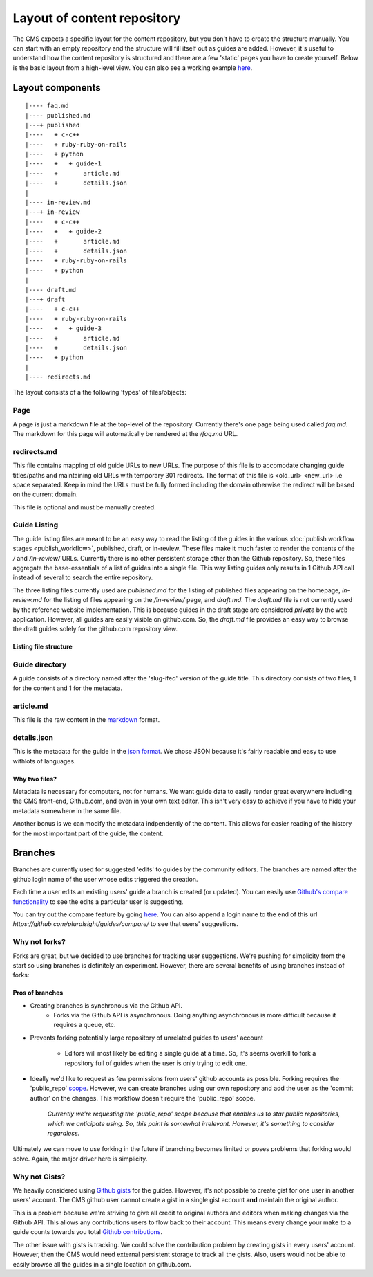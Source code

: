 ============================
Layout of content repository
============================

The CMS expects a specific layout for the content repository, but you don't
have to create the structure manually.  You can start with an empty repository
and the structure will fill itself out as guides are added.  However, it's
useful to understand how the content repository is structured and there are
a few 'static' pages you have to create yourself.  Below is the basic layout
from a high-level view.  You can also see a working example
`here <http://github.com/pluralsight/guides>`_.

-----------------
Layout components
-----------------

::

    |---- faq.md
    |---- published.md
    |---+ published
    |----   + c-c++
    |----   + ruby-ruby-on-rails
    |----   + python
    |----   +   + guide-1
    |----   +       article.md
    |----   +       details.json
    |
    |---- in-review.md
    |---+ in-review
    |----   + c-c++
    |----   +   + guide-2
    |----   +       article.md
    |----   +       details.json
    |----   + ruby-ruby-on-rails
    |----   + python
    |
    |---- draft.md
    |---+ draft
    |----   + c-c++
    |----   + ruby-ruby-on-rails
    |----   +   + guide-3
    |----   +       article.md
    |----   +       details.json
    |----   + python
    |
    |---- redirects.md

The layout consists of a the following 'types' of files/objects:

^^^^
Page
^^^^

A page is just a markdown file at the top-level of the repository.  Currently
there's one page being used called `faq.md`.  The markdown for this page will
automatically be rendered at the `/faq.md` URL.

.. _redirects_file:

^^^^^^^^^^^^
redirects.md
^^^^^^^^^^^^

This file contains mapping of old guide URLs to new URLs.  The purpose of this
file is to accomodate changing guide titles/paths and maintaining old URLs with
temporary 301 redirects.  The format of this file is <old_url> <new_url> i.e
space separated. Keep in mind the URLs must be fully formed including the
domain otherwise the redirect will be based on the current domain.

This file is optional and must be manually created.

.. _guide_listing_files:

^^^^^^^^^^^^^
Guide Listing
^^^^^^^^^^^^^

The guide listing files are meant to be an easy way to read the listing of the
guides in the various :doc:`publish workflow stages <publish_workflow>`,
published, draft, or in-review.  These files make it much faster to render the
contents of the `/` and `/in-review/` URLs.  Currently there is no other
persistent storage other than the Github repository.  So, these files aggregate
the base-essentials of a list of guides into a single file.  This way listing
guides only results in 1 Github API call instead of several to search the
entire repository.

The three listing files currently used are `published.md` for the listing of
published files appearing on the homepage, `in-review.md` for the listing
of files appearing on the `/in-review/` page, and `draft.md`.  The `draft.md`
file is not currently used by the reference website implementation.  This is
because guides in the draft stage are considered *private* by the web
application.  However, all guides are easily visible on github.com.  So, the
`draft.md` file provides an easy way to browse the draft guides solely for
the github.com repository view.

Listing file structure
^^^^^^^^^^^^^^^^^^^^^^

^^^^^^^^^^^^^^^
Guide directory
^^^^^^^^^^^^^^^

A guide consists of a directory named after the 'slug-ifed' version of the
guide title.  This directory consists of two files, 1 for the content and 1 for
the metadata.

^^^^^^^^^^
article.md
^^^^^^^^^^

This file is the raw content in the `markdown <http://daringfireball.net/projects/markdown/>`_ format.

^^^^^^^^^^^^
details.json
^^^^^^^^^^^^

This is the metadata for the guide in the `json format <https://en.wikipedia.org/wiki/JSON>`_.  We chose JSON because it's fairly readable and easy to use withlots of languages.

Why two files?
^^^^^^^^^^^^^^

Metadata is necessary for computers, not for humans.  We want guide data to
easily render great everywhere including the CMS front-end, Github.com, and
even in your own text editor.  This isn't very easy to achieve if you have to
hide your metadata somewhere in the same file.

Another bonus is we can modify the metadata indpendently of the content.  This
allows for easier reading of the history for the most important part of the
guide, the content.

--------
Branches
--------

Branches are currently used for suggested 'edits' to guides by the community
editors.  The branches are named after the github login name of the user whose
edits triggered the creation.

Each time a user edits an existing users' guide a branch is created (or
updated).  You can easily use `Github's compare functionality <https://github.com/blog/612-introducing-github-compare-view>`_ to see the edits a particular user is suggesting.

You can try out the compare feature by going `here <https://github.com/pluralsight/guides/compare/>`_.  You can also append a login name to the end of this url `https://github.com/pluralsight/guides/compare/` to see that users' suggestions.

^^^^^^^^^^^^^^
Why not forks?
^^^^^^^^^^^^^^

Forks are great, but we decided to use branches for tracking user suggestions.
We're pushing for simplicity from the start so using branches is definitely an
experiment.  However, there are several benefits of using branches instead of
forks:

Pros of branches
^^^^^^^^^^^^^^^^

* Creating branches is synchronous via the Github API.
    * Forks via the Github API is asynchronous. Doing anything asynchronous is
      more difficult because it requires a queue, etc.
* Prevents forking potentially large repository of unrelated guides to users'
  account
    * Editors will most likely be editing a single guide at a time. So, it's
      seems overkill to fork a repository full of guides when the user is only
      trying to edit one.
* Ideally we'd like to request as few permissions from users' github accounts
  as possible.  Forking requires the 'public_repo' `scope <https://developer.github.com/v3/oauth/#scopes>`_.  However, we can create branches using our own repository and add the user as the 'commit author' on the changes.  This workflow doesn't require the 'public_repo' scope.
    *Currently we're requesting the 'public_repo' scope because that enables us
    to star public repositories, which we anticipate using.  So, this point is
    somewhat irrelevant.  However, it's something to consider regardless.*

Ultimately we can move to use forking in the future if branching becomes
limited or poses problems that forking would solve.  Again, the major driver
here is simplicity.

^^^^^^^^^^^^^^
Why not Gists?
^^^^^^^^^^^^^^

We heavily considered using `Github gists <https://gist.github.com>`_ for the
guides.  However, it's not possible to create gist for one user in another
users' account.  The CMS github user cannot create a gist in a single gist
account **and** maintain the original author.

This is a problem because we're striving to give all credit to original authors
and editors when making changes via the Github API.  This allows any
contributions users to flow back to their account.  This means every change
your make to a guide counts towards you total `Github contributions <https://help.github.com/articles/viewing-contributions-on-your-profile-page/>`_.

The other issue with gists is tracking.  We could solve the contribution
problem by creating gists in every users' account.  However, then the CMS would
need external persistent storage to track all the gists.  Also, users would not
be able to easily browse all the guides in a single location on github.com.
